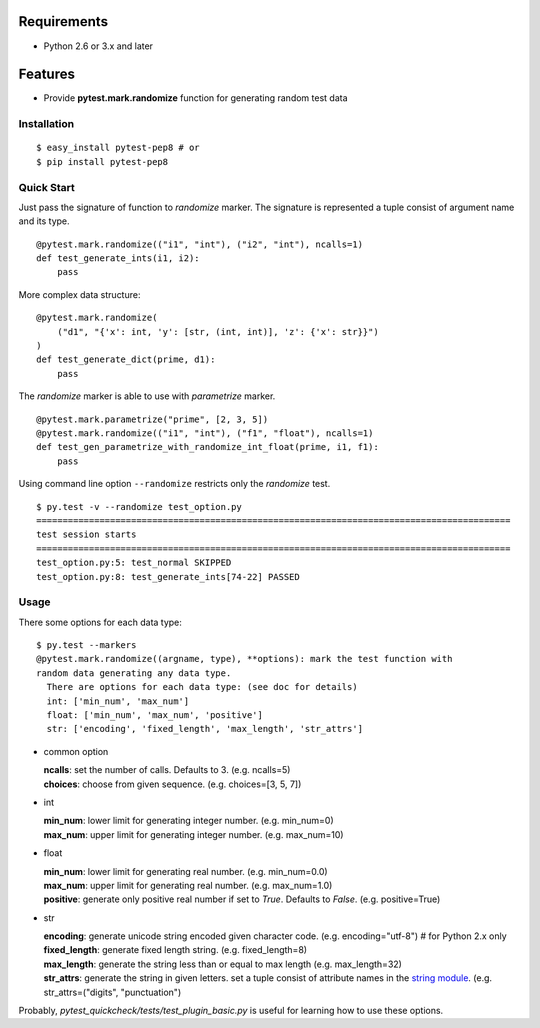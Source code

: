 
Requirements
------------

* Python 2.6 or 3.x and later

Features
--------

* Provide **pytest.mark.randomize** function for generating random test data

Installation
============

::

    $ easy_install pytest-pep8 # or
    $ pip install pytest-pep8

Quick Start
===========

Just pass the signature of function to *randomize* marker.
The signature is represented a tuple consist of argument name and its type.

::

    @pytest.mark.randomize(("i1", "int"), ("i2", "int"), ncalls=1)
    def test_generate_ints(i1, i2):
        pass

More complex data structure::

    @pytest.mark.randomize(
        ("d1", "{'x': int, 'y': [str, (int, int)], 'z': {'x': str}}")
    )
    def test_generate_dict(prime, d1):
        pass

The *randomize* marker is able to use with *parametrize* marker.

::

    @pytest.mark.parametrize("prime", [2, 3, 5])
    @pytest.mark.randomize(("i1", "int"), ("f1", "float"), ncalls=1)
    def test_gen_parametrize_with_randomize_int_float(prime, i1, f1):
        pass

Using command line option ``--randomize`` restricts only the *randomize* test.

::

    $ py.test -v --randomize test_option.py 
    ==========================================================================================
    test session starts
    ==========================================================================================
    test_option.py:5: test_normal SKIPPED
    test_option.py:8: test_generate_ints[74-22] PASSED

Usage
=====

There some options for each data type::

    $ py.test --markers
    @pytest.mark.randomize((argname, type), **options): mark the test function with
    random data generating any data type.
      There are options for each data type: (see doc for details)
      int: ['min_num', 'max_num']
      float: ['min_num', 'max_num', 'positive']
      str: ['encoding', 'fixed_length', 'max_length', 'str_attrs']

* common option

  | **ncalls**: set the number of calls. Defaults to 3. (e.g. ncalls=5)
  | **choices**: choose from given sequence. (e.g. choices=[3, 5, 7])

* int

  | **min_num**: lower limit for generating integer number. (e.g. min_num=0)
  | **max_num**: upper limit for generating integer number. (e.g. max_num=10)

* float

  | **min_num**: lower limit for generating real number. (e.g. min_num=0.0)
  | **max_num**: upper limit for generating real number. (e.g. max_num=1.0)
  | **positive**: generate only positive real number if set to `True`.
    Defaults to `False`. (e.g. positive=True)

* str

  | **encoding**: generate unicode string encoded given character code.
    (e.g. encoding="utf-8")  # for Python 2.x only
  | **fixed_length**: generate fixed length string. (e.g. fixed_length=8)
  | **max_length**: generate the string less than or equal to max length
    (e.g. max_length=32)
  | **str_attrs**: generate the string in given letters.
    set a tuple consist of attribute names in the `string module`_.
    (e.g. str_attrs=("digits", "punctuation")

Probably, `pytest_quickcheck/tests/test_plugin_basic.py` is useful for
learning how to use these options.

.. _string module: http://docs.python.org/library/string.html
